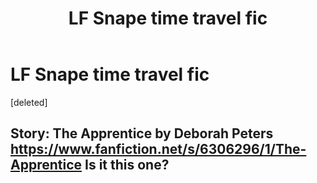#+TITLE: LF Snape time travel fic

* LF Snape time travel fic
:PROPERTIES:
:Score: 2
:DateUnix: 1547355923.0
:DateShort: 2019-Jan-13
:FlairText: Fic Search
:END:
[deleted]


** Story: The Apprentice by Deborah Peters [[https://www.fanfiction.net/s/6306296/1/The-Apprentice]] Is it this one?
:PROPERTIES:
:Author: ysalan
:Score: 3
:DateUnix: 1547360120.0
:DateShort: 2019-Jan-13
:END:
